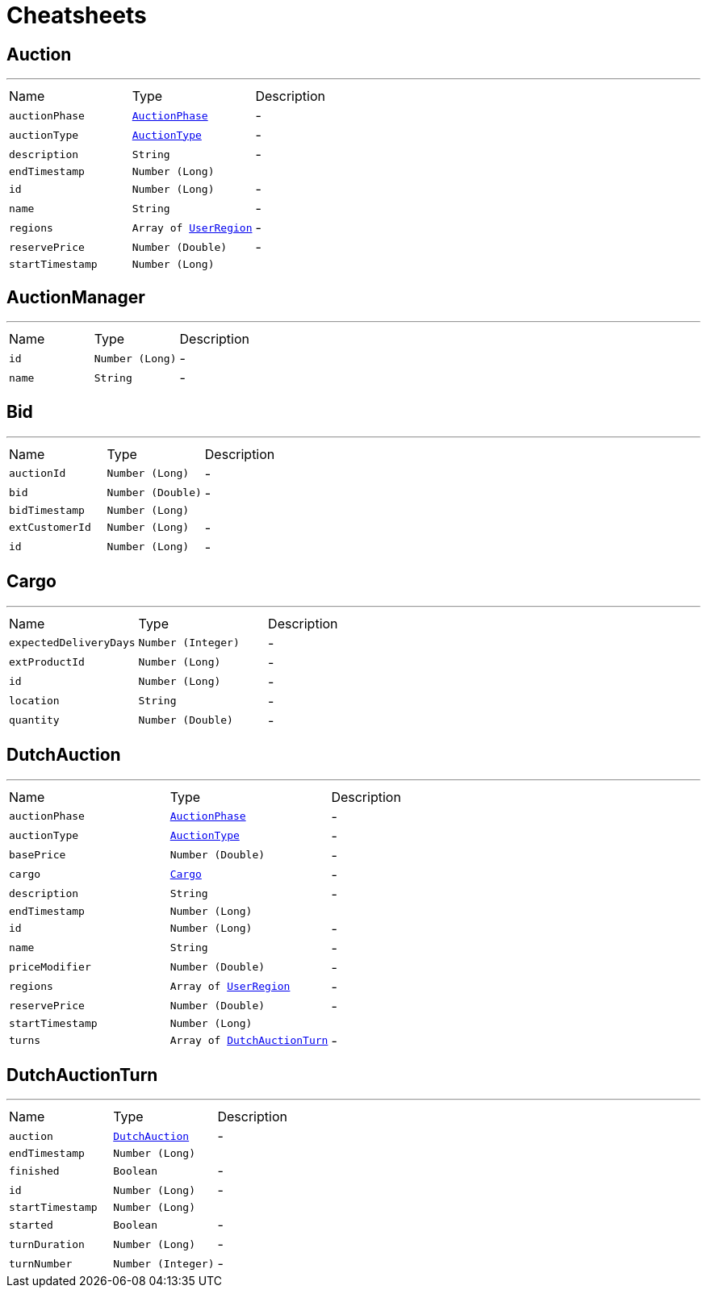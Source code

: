 = Cheatsheets

[[Auction]]
== Auction

++++
++++
'''

[cols=">25%,^25%,50%"]
[frame="topbot"]
|===
^|Name | Type ^| Description
|[[auctionPhase]]`auctionPhase`|`link:enums.html#AuctionPhase[AuctionPhase]`|-
|[[auctionType]]`auctionType`|`link:enums.html#AuctionType[AuctionType]`|-
|[[description]]`description`|`String`|-
|[[endTimestamp]]`endTimestamp`|`Number (Long)`|
+++

+++
|[[id]]`id`|`Number (Long)`|-
|[[name]]`name`|`String`|-
|[[regions]]`regions`|`Array of link:enums.html#UserRegion[UserRegion]`|-
|[[reservePrice]]`reservePrice`|`Number (Double)`|-
|[[startTimestamp]]`startTimestamp`|`Number (Long)`|
+++

+++
|===

[[AuctionManager]]
== AuctionManager

++++
++++
'''

[cols=">25%,^25%,50%"]
[frame="topbot"]
|===
^|Name | Type ^| Description
|[[id]]`id`|`Number (Long)`|-
|[[name]]`name`|`String`|-
|===

[[Bid]]
== Bid

++++
++++
'''

[cols=">25%,^25%,50%"]
[frame="topbot"]
|===
^|Name | Type ^| Description
|[[auctionId]]`auctionId`|`Number (Long)`|-
|[[bid]]`bid`|`Number (Double)`|-
|[[bidTimestamp]]`bidTimestamp`|`Number (Long)`|
+++

+++
|[[extCustomerId]]`extCustomerId`|`Number (Long)`|-
|[[id]]`id`|`Number (Long)`|-
|===

[[Cargo]]
== Cargo

++++
++++
'''

[cols=">25%,^25%,50%"]
[frame="topbot"]
|===
^|Name | Type ^| Description
|[[expectedDeliveryDays]]`expectedDeliveryDays`|`Number (Integer)`|-
|[[extProductId]]`extProductId`|`Number (Long)`|-
|[[id]]`id`|`Number (Long)`|-
|[[location]]`location`|`String`|-
|[[quantity]]`quantity`|`Number (Double)`|-
|===

[[DutchAuction]]
== DutchAuction

++++
++++
'''

[cols=">25%,^25%,50%"]
[frame="topbot"]
|===
^|Name | Type ^| Description
|[[auctionPhase]]`auctionPhase`|`link:enums.html#AuctionPhase[AuctionPhase]`|-
|[[auctionType]]`auctionType`|`link:enums.html#AuctionType[AuctionType]`|-
|[[basePrice]]`basePrice`|`Number (Double)`|-
|[[cargo]]`cargo`|`link:dataobjects.html#Cargo[Cargo]`|-
|[[description]]`description`|`String`|-
|[[endTimestamp]]`endTimestamp`|`Number (Long)`|
+++

+++
|[[id]]`id`|`Number (Long)`|-
|[[name]]`name`|`String`|-
|[[priceModifier]]`priceModifier`|`Number (Double)`|-
|[[regions]]`regions`|`Array of link:enums.html#UserRegion[UserRegion]`|-
|[[reservePrice]]`reservePrice`|`Number (Double)`|-
|[[startTimestamp]]`startTimestamp`|`Number (Long)`|
+++

+++
|[[turns]]`turns`|`Array of link:dataobjects.html#DutchAuctionTurn[DutchAuctionTurn]`|-
|===

[[DutchAuctionTurn]]
== DutchAuctionTurn

++++
++++
'''

[cols=">25%,^25%,50%"]
[frame="topbot"]
|===
^|Name | Type ^| Description
|[[auction]]`auction`|`link:dataobjects.html#DutchAuction[DutchAuction]`|-
|[[endTimestamp]]`endTimestamp`|`Number (Long)`|
+++

+++
|[[finished]]`finished`|`Boolean`|-
|[[id]]`id`|`Number (Long)`|-
|[[startTimestamp]]`startTimestamp`|`Number (Long)`|
+++

+++
|[[started]]`started`|`Boolean`|-
|[[turnDuration]]`turnDuration`|`Number (Long)`|-
|[[turnNumber]]`turnNumber`|`Number (Integer)`|-
|===

